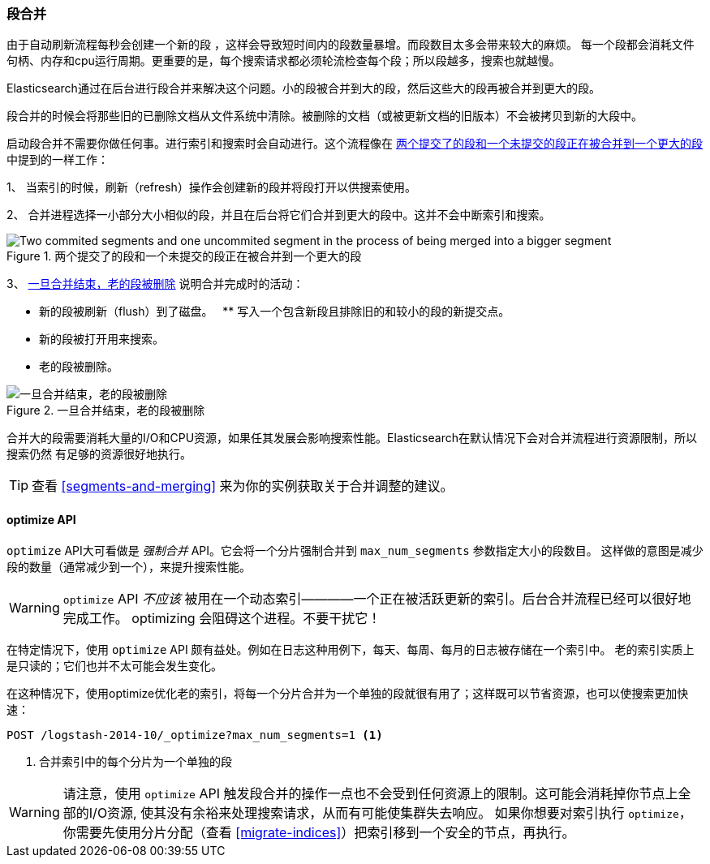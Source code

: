 [[merge-process]]
=== 段合并

由于自动刷新流程每秒会创建一个新的段 ((("segments", "merging"))) ，这样会导致短时间内的段数量暴增。而段数目太多会带来较大的麻烦。
每一个段都会消耗文件句柄、内存和cpu运行周期。更重要的是，每个搜索请求都必须轮流检查每个段；所以段越多，搜索也就越慢。

Elasticsearch通过在后台进行段合并来解决这个问题。((("merging segments")))小的段被合并到大的段，然后这些大的段再被合并到更大的段。

段合并的时候会将那些旧的已删除文档((("deleted documents", "purging of")))从文件系统中清除。((("deleted documents", "purging of")))被删除的文档（或被更新文档的旧版本）不会被拷贝到新的大段中。

启动段合并不需要你做任何事。进行索引和搜索时会自动进行。这个流程像在 <<img-merge>> 中提到的一样工作：

1、 当索引的时候，刷新（refresh）操作会创建新的段并将段打开以供搜索使用。

2、 合并进程选择一小部分大小相似的段，并且在后台将它们合并到更大的段中。这并不会中断索引和搜索。

[[img-merge]]
.两个提交了的段和一个未提交的段正在被合并到一个更大的段
image::images/elas_1110.png["Two commited segments and one uncommited segment in the process of being merged into a bigger segment"]

3、 <<img-post-merge>> 说明合并完成时的活动：

--
    ** 新的段被刷新（flush）到了磁盘。
    ** 写入一个包含新段且排除旧的和较小的段的新提交点。
    ** 新的段被打开用来搜索。
    ** 老的段被删除。

[[img-post-merge]]
.一旦合并结束，老的段被删除
image::images/elas_1111.png["一旦合并结束，老的段被删除"]
--

合并大的段需要消耗大量的I/O和CPU资源，如果任其发展会影响搜索性能。Elasticsearch在默认情况下会对合并流程进行资源限制，所以搜索仍然
有足够的资源很好地执行。

TIP: 查看 <<segments-and-merging>> 来为你的实例获取关于合并调整的建议。

[[optimize-api]]
==== optimize API

`optimize` API大可看做是 _强制合并_ API((("merging segments", "optimize API and")))((("optimize API")))((("segments", "merging", "optimize API")))。它会将一个分片强制合并到 `max_num_segments` 参数指定大小的段数目。
这样做的意图是减少段的数量（通常减少到一个），来提升搜索性能。

WARNING: `optimize` API _不应该_ 被用在一个动态索引————一个正在被活跃更新的索引。后台合并流程已经可以很好地完成工作。
optimizing 会阻碍这个进程。不要干扰它！

在特定情况下，使用 `optimize` API 颇有益处。例如在日志这种用例下，每天、每周、每月的日志被存储在一个索引中。
老的索引实质上是只读的；它们也并不太可能会发生变化。


在这种情况下，使用optimize优化老的索引，将每一个分片合并为一个单独的段就很有用了；这样既可以节省资源，也可以使搜索更加快速：

[source,json]
---------------------------
POST /logstash-2014-10/_optimize?max_num_segments=1 <1>
---------------------------
<1> 合并索引中的每个分片为一个单独的段

[WARNING]
====
请注意，使用 `optimize` API 触发段合并的操作一点也不会受到任何资源上的限制。这可能会消耗掉你节点上全部的I/O资源, 使其没有余裕来处理搜索请求，从而有可能使集群失去响应。
如果你想要对索引执行 `optimize`，你需要先使用分片分配（查看 <<migrate-indices>>）把索引移到一个安全的节点，再执行。
====
